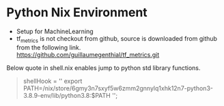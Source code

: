 * Python Nix Environment
  - Setup for MachineLearning
  - tf_metrics is not checkout from github, source is downloaded from github
    from the following link.
    https://github.com/guillaumegenthial/tf_metrics.git

Below quote in shell.nix enables jump to python std library functions.
    #+BEGIN_QUOTE
  shellHook = ''
export PATH=/nix/store/6gmy3n7sxyf5w6zmm2gnnylq1xhk12n7-python3-3.8.9-env/lib/python3.8:$PATH
'';
    #+END_QUOTE
